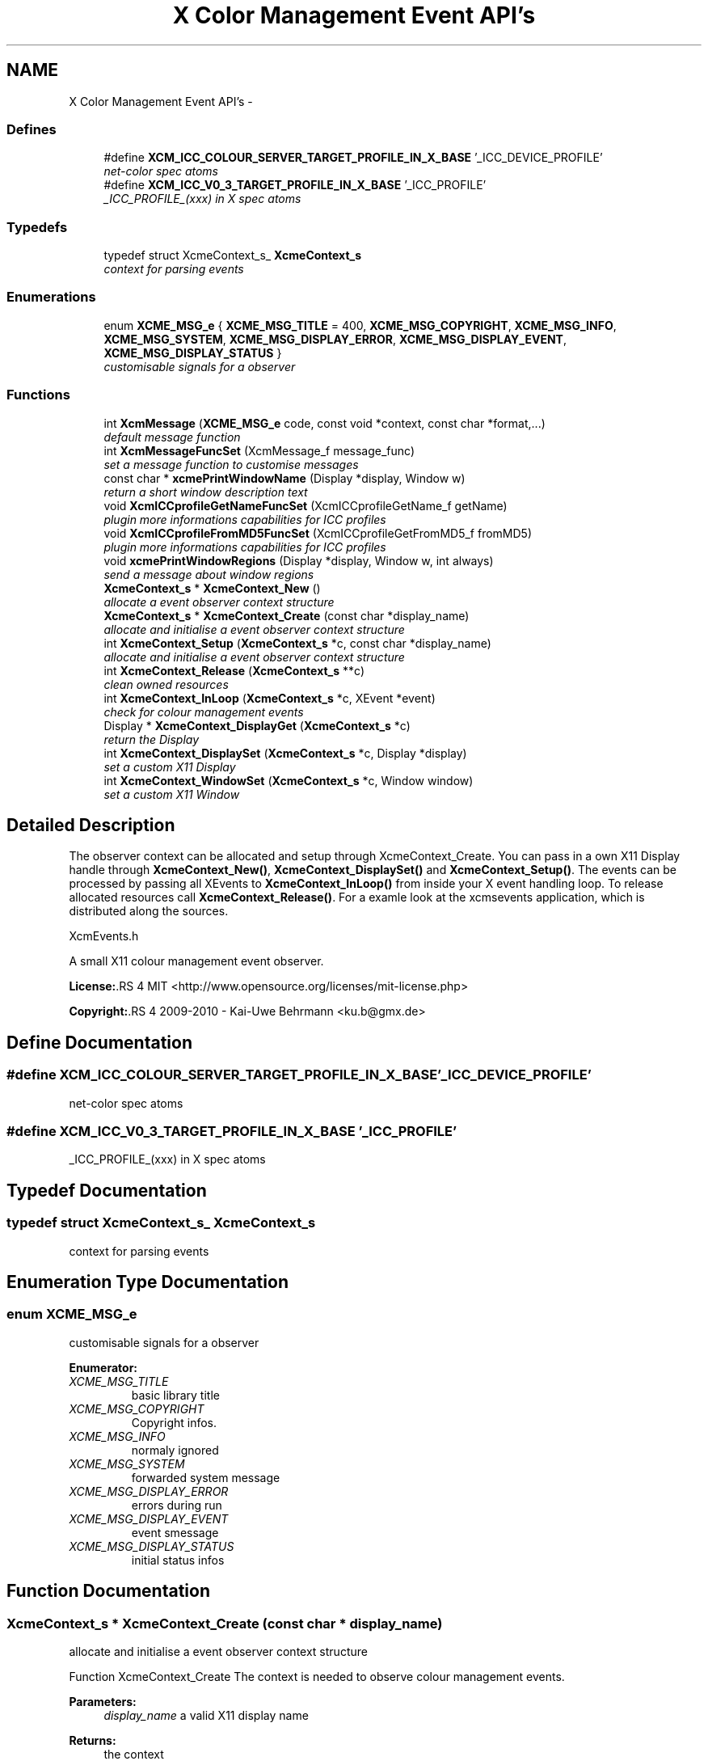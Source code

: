 .TH "X Color Management Event API's" 3 "6 Oct 2010" "Version 0.3.0" "Xcm" \" -*- nroff -*-
.ad l
.nh
.SH NAME
X Color Management Event API's \- 
.SS "Defines"

.in +1c
.ti -1c
.RI "#define \fBXCM_ICC_COLOUR_SERVER_TARGET_PROFILE_IN_X_BASE\fP   '_ICC_DEVICE_PROFILE'"
.br
.RI "\fInet-color spec atoms \fP"
.ti -1c
.RI "#define \fBXCM_ICC_V0_3_TARGET_PROFILE_IN_X_BASE\fP   '_ICC_PROFILE'"
.br
.RI "\fI_ICC_PROFILE_(xxx) in X spec atoms \fP"
.in -1c
.SS "Typedefs"

.in +1c
.ti -1c
.RI "typedef struct XcmeContext_s_ \fBXcmeContext_s\fP"
.br
.RI "\fIcontext for parsing events \fP"
.in -1c
.SS "Enumerations"

.in +1c
.ti -1c
.RI "enum \fBXCME_MSG_e\fP { \fBXCME_MSG_TITLE\fP =  400, \fBXCME_MSG_COPYRIGHT\fP, \fBXCME_MSG_INFO\fP, \fBXCME_MSG_SYSTEM\fP, \fBXCME_MSG_DISPLAY_ERROR\fP, \fBXCME_MSG_DISPLAY_EVENT\fP, \fBXCME_MSG_DISPLAY_STATUS\fP }"
.br
.RI "\fIcustomisable signals for a observer \fP"
.in -1c
.SS "Functions"

.in +1c
.ti -1c
.RI "int \fBXcmMessage\fP (\fBXCME_MSG_e\fP code, const void *context, const char *format,...)"
.br
.RI "\fIdefault message function \fP"
.ti -1c
.RI "int \fBXcmMessageFuncSet\fP (XcmMessage_f message_func)"
.br
.RI "\fIset a message function to customise messages \fP"
.ti -1c
.RI "const char * \fBxcmePrintWindowName\fP (Display *display, Window w)"
.br
.RI "\fIreturn a short window description text \fP"
.ti -1c
.RI "void \fBXcmICCprofileGetNameFuncSet\fP (XcmICCprofileGetName_f getName)"
.br
.RI "\fIplugin more informations capabilities for ICC profiles \fP"
.ti -1c
.RI "void \fBXcmICCprofileFromMD5FuncSet\fP (XcmICCprofileGetFromMD5_f fromMD5)"
.br
.RI "\fIplugin more informations capabilities for ICC profiles \fP"
.ti -1c
.RI "void \fBxcmePrintWindowRegions\fP (Display *display, Window w, int always)"
.br
.RI "\fIsend a message about window regions \fP"
.ti -1c
.RI "\fBXcmeContext_s\fP * \fBXcmeContext_New\fP ()"
.br
.RI "\fIallocate a event observer context structure \fP"
.ti -1c
.RI "\fBXcmeContext_s\fP * \fBXcmeContext_Create\fP (const char *display_name)"
.br
.RI "\fIallocate and initialise a event observer context structure \fP"
.ti -1c
.RI "int \fBXcmeContext_Setup\fP (\fBXcmeContext_s\fP *c, const char *display_name)"
.br
.RI "\fIallocate and initialise a event observer context structure \fP"
.ti -1c
.RI "int \fBXcmeContext_Release\fP (\fBXcmeContext_s\fP **c)"
.br
.RI "\fIclean owned resources \fP"
.ti -1c
.RI "int \fBXcmeContext_InLoop\fP (\fBXcmeContext_s\fP *c, XEvent *event)"
.br
.RI "\fIcheck for colour management events \fP"
.ti -1c
.RI "Display * \fBXcmeContext_DisplayGet\fP (\fBXcmeContext_s\fP *c)"
.br
.RI "\fIreturn the Display \fP"
.ti -1c
.RI "int \fBXcmeContext_DisplaySet\fP (\fBXcmeContext_s\fP *c, Display *display)"
.br
.RI "\fIset a custom X11 Display \fP"
.ti -1c
.RI "int \fBXcmeContext_WindowSet\fP (\fBXcmeContext_s\fP *c, Window window)"
.br
.RI "\fIset a custom X11 Window \fP"
.in -1c
.SH "Detailed Description"
.PP 
The observer context can be allocated and setup through XcmeContext_Create. You can pass in a own X11 Display handle through \fBXcmeContext_New()\fP, \fBXcmeContext_DisplaySet()\fP and \fBXcmeContext_Setup()\fP. The events can be processed by passing all XEvents to \fBXcmeContext_InLoop()\fP from inside your X event handling loop. To release allocated resources call \fBXcmeContext_Release()\fP. For a examle look at the xcmsevents application, which is distributed along the sources.
.PP
XcmEvents.h
.PP
A small X11 colour management event observer.
.PP
\fBLicense:\fP.RS 4
MIT <http://www.opensource.org/licenses/mit-license.php> 
.RE
.PP
\fBCopyright:\fP.RS 4
2009-2010 - Kai-Uwe Behrmann <ku.b@gmx.de> 
.RE
.PP

.SH "Define Documentation"
.PP 
.SS "#define XCM_ICC_COLOUR_SERVER_TARGET_PROFILE_IN_X_BASE   '_ICC_DEVICE_PROFILE'"
.PP
net-color spec atoms 
.PP
.SS "#define XCM_ICC_V0_3_TARGET_PROFILE_IN_X_BASE   '_ICC_PROFILE'"
.PP
_ICC_PROFILE_(xxx) in X spec atoms 
.PP
.SH "Typedef Documentation"
.PP 
.SS "typedef struct XcmeContext_s_ \fBXcmeContext_s\fP"
.PP
context for parsing events 
.PP
.SH "Enumeration Type Documentation"
.PP 
.SS "enum \fBXCME_MSG_e\fP"
.PP
customisable signals for a observer 
.PP
\fBEnumerator: \fP
.in +1c
.TP
\fB\fIXCME_MSG_TITLE \fP\fP
basic library title 
.TP
\fB\fIXCME_MSG_COPYRIGHT \fP\fP
Copyright infos. 
.TP
\fB\fIXCME_MSG_INFO \fP\fP
normaly ignored 
.TP
\fB\fIXCME_MSG_SYSTEM \fP\fP
forwarded system message 
.TP
\fB\fIXCME_MSG_DISPLAY_ERROR \fP\fP
errors during run 
.TP
\fB\fIXCME_MSG_DISPLAY_EVENT \fP\fP
event smessage 
.TP
\fB\fIXCME_MSG_DISPLAY_STATUS \fP\fP
initial status infos 
.SH "Function Documentation"
.PP 
.SS "\fBXcmeContext_s\fP * XcmeContext_Create (const char * display_name)"
.PP
allocate and initialise a event observer context structure 
.PP
Function XcmeContext_Create The context is needed to observe colour management events.
.PP
\fBParameters:\fP
.RS 4
\fIdisplay_name\fP a valid X11 display name 
.RE
.PP
\fBReturns:\fP
.RS 4
the context
.RE
.PP
\fBVersion:\fP
.RS 4
libXcm: 0.3.0 
.RE
.PP
\fBSince:\fP
.RS 4
2009/00/00 (libXcm: 0.3.0) 
.RE
.PP
\fBDate:\fP
.RS 4
2010/10/01 
.RE
.PP

.SS "Display * XcmeContext_DisplayGet (\fBXcmeContext_s\fP * c)"
.PP
return the Display 
.PP
Function XcmeContext_DisplayGet 
.PP
\fBParameters:\fP
.RS 4
\fIc\fP a event observer context 
.RE
.PP
\fBReturns:\fP
.RS 4
the X11 display
.RE
.PP
\fBVersion:\fP
.RS 4
libXcm: 0.3.0 
.RE
.PP
\fBSince:\fP
.RS 4
2010/10/01 (libXcm: 0.3.0) 
.RE
.PP
\fBDate:\fP
.RS 4
2010/10/01 
.RE
.PP

.SS "int XcmeContext_DisplaySet (\fBXcmeContext_s\fP * c, Display * display)"
.PP
set a custom X11 Display 
.PP
Function XcmeContext_DisplaySet 
.PP
\fBParameters:\fP
.RS 4
\fIc\fP a event observer context 
.br
\fIdisplay\fP the custom X11 display 
.RE
.PP
\fBReturns:\fP
.RS 4
error
.RE
.PP
\fBVersion:\fP
.RS 4
libXcm: 0.3.0 
.RE
.PP
\fBSince:\fP
.RS 4
2010/10/01 (libXcm: 0.3.0) 
.RE
.PP
\fBDate:\fP
.RS 4
2010/10/01 
.RE
.PP

.SS "int XcmeContext_InLoop (\fBXcmeContext_s\fP * c, XEvent * event)"
.PP
check for colour management events 
.PP
Function XcmeContext_InLoop This function needs to be called inside the X11 event loop, to observe the related events and send messages about them.
.PP
\fBParameters:\fP
.RS 4
\fIc\fP a event observer context 
.br
\fIevent\fP a X event handle 
.RE
.PP
\fBReturns:\fP
.RS 4
- 0: success
.IP "\(bu" 2
1: error
.PP
.RE
.PP
\fBVersion:\fP
.RS 4
libXcm: 0.3.0 
.RE
.PP
\fBSince:\fP
.RS 4
2009/00/00 (libXcm: 0.3.0) 
.RE
.PP
\fBDate:\fP
.RS 4
2010/10/01 
.RE
.PP

.SS "\fBXcmeContext_s\fP * XcmeContext_New ()"
.PP
allocate a event observer context structure 
.PP
Function XcmeContext_New The context is needed to observe colour management events. After the allocation the context needs initialisation.
.PP
\fBReturns:\fP
.RS 4
the context
.RE
.PP
\fBVersion:\fP
.RS 4
libXcm: 0.3.0 
.RE
.PP
\fBSince:\fP
.RS 4
2009/00/00 (libXcm: 0.3.0) 
.RE
.PP
\fBDate:\fP
.RS 4
2010/10/01 
.RE
.PP

.SS "int XcmeContext_Release (\fBXcmeContext_s\fP ** c)"
.PP
clean owned resources 
.PP
Function XcmeContext_Release 
.PP
\fBParameters:\fP
.RS 4
\fIc\fP a event observer context
.RE
.PP
\fBVersion:\fP
.RS 4
libXcm: 0.3.0 
.RE
.PP
\fBSince:\fP
.RS 4
2009/00/00 (libXcm: 0.3.0) 
.RE
.PP
\fBDate:\fP
.RS 4
2010/10/01 
.RE
.PP

.SS "int XcmeContext_Setup (\fBXcmeContext_s\fP * c, const char * display_name)"
.PP
allocate and initialise a event observer context structure 
.PP
Function XcmeContext_Setup The initialised context is needed for observing colour management events.
.PP
\fBParameters:\fP
.RS 4
\fIc\fP a event observer context A existing X11 display will be honoured. 
.br
\fIdisplay_name\fP a valid X11 display name or NULL; With a existing X11 display inside c, this option will be ignored.
.RE
.PP
\fBVersion:\fP
.RS 4
libXcm: 0.3.0 
.RE
.PP
\fBSince:\fP
.RS 4
2009/00/00 (libXcm: 0.3.0) 
.RE
.PP
\fBDate:\fP
.RS 4
2010/10/01 
.RE
.PP

.SS "int XcmeContext_WindowSet (\fBXcmeContext_s\fP * c, Window window)"
.PP
set a custom X11 Window 
.PP
Function xcmeContext_WindowSet 
.PP
\fBParameters:\fP
.RS 4
\fIc\fP a event observer context 
.br
\fIwindow\fP the custom X11 window 
.RE
.PP
\fBReturns:\fP
.RS 4
error
.RE
.PP
\fBVersion:\fP
.RS 4
libXcm: 0.3.0 
.RE
.PP
\fBSince:\fP
.RS 4
2010/10/01 (libXcm: 0.3.0) 
.RE
.PP
\fBDate:\fP
.RS 4
2010/10/01 
.RE
.PP

.SS "const char* xcmePrintWindowName (Display * display, Window w)"
.PP
return a short window description text 
.PP
.SS "void xcmePrintWindowRegions (Display * display, Window w, int always)"
.PP
send a message about window regions 
.PP
Function xcmePrintWindowRegions The function informs about _NET_COLOR_REGIONS atom.
.PP
\fBParameters:\fP
.RS 4
\fIdisplay\fP X display 
.br
\fIw\fP X window 
.br
\fIalways\fP send always a message, even for a empty property
.RE
.PP
\fBVersion:\fP
.RS 4
libXcm: 0.3.0 
.RE
.PP
\fBSince:\fP
.RS 4
2009/00/00 (libXcm: 0.3.0) 
.RE
.PP
\fBDate:\fP
.RS 4
2010/10/01 
.RE
.PP

.SS "void XcmICCprofileFromMD5FuncSet (XcmICCprofileGetFromMD5_f fromMD5)"
.PP
plugin more informations capabilities for ICC profiles 
.PP
Function XcmICCprofileFromMD5FuncSet 
.PP
\fBParameters:\fP
.RS 4
\fIfromMD5\fP a function to resolve a ICC profile in ICC profile paths from a md5 hash sum
.RE
.PP
\fBVersion:\fP
.RS 4
libXcm: 0.3.0 
.RE
.PP
\fBSince:\fP
.RS 4
2010/10/01 (libXcm: 0.3.0) 
.RE
.PP
\fBDate:\fP
.RS 4
2010/10/02 
.RE
.PP

.SS "void XcmICCprofileGetNameFuncSet (XcmICCprofileGetName_f getName)"
.PP
plugin more informations capabilities for ICC profiles 
.PP
Function XcmICCprofileGetNameFuncSet 
.PP
\fBParameters:\fP
.RS 4
\fIgetName\fP get internal and external profile name
.RE
.PP
\fBVersion:\fP
.RS 4
libXcm: 0.3.0 
.RE
.PP
\fBSince:\fP
.RS 4
2010/10/01 (libXcm: 0.3.0) 
.RE
.PP
\fBDate:\fP
.RS 4
2010/10/02 
.RE
.PP

.SS "int XcmMessage (\fBXCME_MSG_e\fP code, const void * context, const char * format,  ...)"
.PP
default message function 
.PP
Function XcmMessage Messages are printed out to stdout console text stream.
.PP
\fBReturns:\fP
.RS 4
- 0: fine
.IP "\(bu" 2
1: error
.PP
.RE
.PP
\fBVersion:\fP
.RS 4
libXcm: 0.3.0 
.RE
.PP
\fBSince:\fP
.RS 4
2008/04/03 (libXcm: 0.3.0) 
.RE
.PP
\fBDate:\fP
.RS 4
2010/10/01 
.RE
.PP

.SS "int XcmMessageFuncSet (XcmMessage_f message_func)"
.PP
set a message function to customise messages 
.PP
.SH "Author"
.PP 
Generated automatically by Doxygen for Xcm from the source code.
